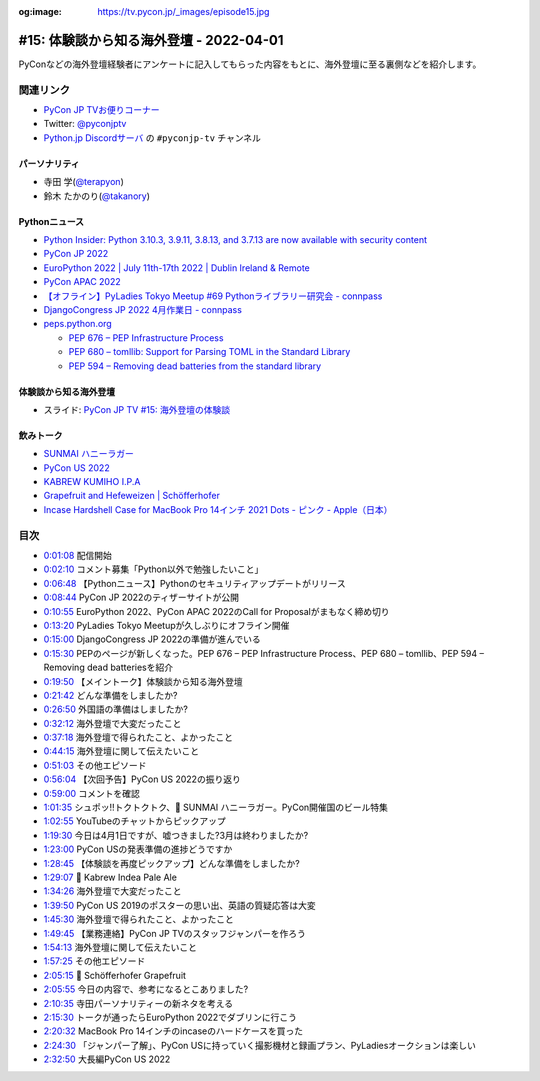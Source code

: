 :og:image: https://tv.pycon.jp/_images/episode15.jpg
    
.. |cover| image:: images/episode15.jpg

==========================================
 #15: 体験談から知る海外登壇 - 2022-04-01
==========================================

PyConなどの海外登壇経験者にアンケートに記入してもらった内容をもとに、海外登壇に至る裏側などを紹介します。

.. raw:: html

   <iframe width="560" height="315" src="https://www.youtube.com/embed/hXqAAW-t_HQ" title="YouTube video player" frameborder="0" allow="accelerometer; autoplay; clipboard-write; encrypted-media; gyroscope; picture-in-picture" allowfullscreen></iframe>

関連リンク
==========
* `PyCon JP TVお便りコーナー <https://docs.google.com/forms/d/e/1FAIpQLSfvL4cKteAaG_czTXjofR83owyjXekG9GNDGC6-jRZCb_2HRw/viewform>`_
* Twitter: `@pyconjptv <https://twitter.com/pyconjptv>`_
* `Python.jp Discordサーバ <https://www.python.jp/pages/pythonjp_discord.html>`_ の ``#pyconjp-tv`` チャンネル

パーソナリティ
--------------
* 寺田 学(`@terapyon <https://twitter.com>`_)
* 鈴木 たかのり(`@takanory <https://twitter.com/takanory>`_)

Pythonニュース
--------------
* `Python Insider: Python 3.10.3, 3.9.11, 3.8.13, and 3.7.13 are now available with security content <https://pythoninsider.blogspot.com/2022/03/python-3103-3911-3813-and-3713-are-now.html>`_
* `PyCon JP 2022 <https://2022.pycon.jp/>`_
* `EuroPython 2022 | July 11th-17th 2022 | Dublin Ireland & Remote <https://ep2022.europython.eu/>`_
* `PyCon APAC 2022 <https://tw.pycon.org/2022/en-us>`_
* `【オフライン】PyLadies Tokyo Meetup #69 Pythonライブラリー研究会 - connpass <https://pyladies-tokyo.connpass.com/event/243489/>`_
* `DjangoCongress JP 2022 4月作業日 - connpass <https://django.connpass.com/event/241535/>`_
* `peps.python.org <https://peps.python.org/>`_

  * `PEP 676 – PEP Infrastructure Process <https://peps.python.org/pep-0676/>`_
  * `PEP 680 – tomllib: Support for Parsing TOML in the Standard Library <https://peps.python.org/pep-0680/>`_
  * `PEP 594 – Removing dead batteries from the standard library <https://peps.python.org/pep-0594/>`_

体験談から知る海外登壇
----------------------
* スライド: `PyCon JP TV #15: 海外登壇の体験談 <https://docs.google.com/presentation/d/1w3mcGiNNPJsyJF6d6YFCL7c1sisbNzq1a2IIGEdwCSs/edit?usp=sharing>`_

飲みトーク
----------
* `SUNMAI ハニーラガー <http://www.sunmai.com/%E8%9C%82%E8%9C%9C%E7%B3%BB%E5%88%97/?lang=ja>`_
* `PyCon US 2022 <https://us.pycon.org/2022/>`_
* `KABREW KUMIHO I.P.A <http://kabrew.co.kr/en/kabrewbeer/can-beer?tpf=board/view&board_code=12&code=88>`_
* `Grapefruit and Hefeweizen | Schöfferhofer <https://www.schoefferhofer.com/schoefferhofer-grapefruit/>`_
* `Incase Hardshell Case for MacBook Pro 14インチ 2021 Dots - ピンク - Apple（日本） <https://www.apple.com/jp/shop/product/HPZY2ZM/A/incase-hardshell-case-for-macbook-pro-14%E3%82%A4%E3%83%B3%E3%83%81-2021-dots>`_

目次
====
* `0:01:08 <https://www.youtube.com/watch?v=hXqAAW-t_HQ&t=68s>`_ 配信開始
* `0:02:10 <https://www.youtube.com/watch?v=hXqAAW-t_HQ&t=130s>`_ コメント募集「Python以外で勉強したいこと」
* `0:06:48 <https://www.youtube.com/watch?v=hXqAAW-t_HQ&t=408s>`_ 【Pythonニュース】Pythonのセキュリティアップデートがリリース
* `0:08:44 <https://www.youtube.com/watch?v=hXqAAW-t_HQ&t=524s>`_ PyCon JP 2022のティザーサイトが公開
* `0:10:55 <https://www.youtube.com/watch?v=hXqAAW-t_HQ&t=655s>`_ EuroPython 2022、PyCon APAC 2022のCall for Proposalがまもなく締め切り
* `0:13:20 <https://www.youtube.com/watch?v=hXqAAW-t_HQ&t=800s>`_ PyLadies Tokyo Meetupが久しぶりにオフライン開催
* `0:15:00 <https://www.youtube.com/watch?v=hXqAAW-t_HQ&t=900s>`_ DjangoCongress JP 2022の準備が進んでいる
* `0:15:30 <https://www.youtube.com/watch?v=hXqAAW-t_HQ&t=930s>`_ PEPのページが新しくなった。PEP 676 – PEP Infrastructure Process、PEP 680 – tomllib、PEP 594 – Removing dead batteriesを紹介
* `0:19:50 <https://www.youtube.com/watch?v=hXqAAW-t_HQ&t=1190s>`_ 【メイントーク】体験談から知る海外登壇
* `0:21:42 <https://www.youtube.com/watch?v=hXqAAW-t_HQ&t=1302s>`_ どんな準備をしましたか?
* `0:26:50 <https://www.youtube.com/watch?v=hXqAAW-t_HQ&t=1610s>`_ 外国語の準備はしましたか?
* `0:32:12 <https://www.youtube.com/watch?v=hXqAAW-t_HQ&t=1932s>`_ 海外登壇で大変だったこと
* `0:37:18 <https://www.youtube.com/watch?v=hXqAAW-t_HQ&t=2238s>`_ 海外登壇で得られたこと、よかったこと
* `0:44:15 <https://www.youtube.com/watch?v=hXqAAW-t_HQ&t=2655s>`_ 海外登壇に関して伝えたいこと
* `0:51:03 <https://www.youtube.com/watch?v=hXqAAW-t_HQ&t=3063s>`_ その他エピソード
* `0:56:04 <https://www.youtube.com/watch?v=hXqAAW-t_HQ&t=3364s>`_ 【次回予告】PyCon US 2022の振り返り
* `0:59:00 <https://www.youtube.com/watch?v=hXqAAW-t_HQ&t=3540s>`_ コメントを確認
* `1:01:35 <https://www.youtube.com/watch?v=hXqAAW-t_HQ&t=3695s>`_ シュポッ!!トクトクトク、🍺 SUNMAI ハニーラガー。PyCon開催国のビール特集
* `1:02:55 <https://www.youtube.com/watch?v=hXqAAW-t_HQ&t=3775s>`_ YouTubeのチャットからピックアップ
* `1:19:30 <https://www.youtube.com/watch?v=hXqAAW-t_HQ&t=4770s>`_ 今日は4月1日ですが、嘘つきました?3月は終わりましたか?
* `1:23:00 <https://www.youtube.com/watch?v=hXqAAW-t_HQ&t=4980s>`_ PyCon USの発表準備の進捗どうですか
* `1:28:45 <https://www.youtube.com/watch?v=hXqAAW-t_HQ&t=5325s>`_ 【体験談を再度ピックアップ】どんな準備をしましたか?
* `1:29:07 <https://www.youtube.com/watch?v=hXqAAW-t_HQ&t=5347s>`_ 🍺 Kabrew Indea Pale Ale
* `1:34:26 <https://www.youtube.com/watch?v=hXqAAW-t_HQ&t=5666s>`_ 海外登壇で大変だったこと
* `1:39:50 <https://www.youtube.com/watch?v=hXqAAW-t_HQ&t=5990s>`_ PyCon US 2019のポスターの思い出、英語の質疑応答は大変
* `1:45:30 <https://www.youtube.com/watch?v=hXqAAW-t_HQ&t=6330s>`_ 海外登壇で得られたこと、よかったこと
* `1:49:45 <https://www.youtube.com/watch?v=hXqAAW-t_HQ&t=6585s>`_ 【業務連絡】PyCon JP TVのスタッフジャンパーを作ろう
* `1:54:13 <https://www.youtube.com/watch?v=hXqAAW-t_HQ&t=6853s>`_ 海外登壇に関して伝えたいこと
* `1:57:25 <https://www.youtube.com/watch?v=hXqAAW-t_HQ&t=7045s>`_ その他エピソード
* `2:05:15 <https://www.youtube.com/watch?v=hXqAAW-t_HQ&t=7515s>`_ 🍺 Schöfferhofer Grapefruit
* `2:05:55 <https://www.youtube.com/watch?v=hXqAAW-t_HQ&t=7555s>`_ 今日の内容で、参考になるとこありました?
* `2:10:35 <https://www.youtube.com/watch?v=hXqAAW-t_HQ&t=7835s>`_ 寺田パーソナリティーの新ネタを考える
* `2:15:30 <https://www.youtube.com/watch?v=hXqAAW-t_HQ&t=8130s>`_ トークが通ったらEuroPython 2022でダブリンに行こう
* `2:20:32 <https://www.youtube.com/watch?v=hXqAAW-t_HQ&t=8432s>`_ MacBook Pro 14インチのincaseのハードケースを買った
* `2:24:30 <https://www.youtube.com/watch?v=hXqAAW-t_HQ&t=8670s>`_ 「ジャンパー了解」、PyCon USに持っていく撮影機材と録画プラン、PyLadiesオークションは楽しい
* `2:32:50 <https://www.youtube.com/watch?v=hXqAAW-t_HQ&t=9170s>`_ 大長編PyCon US 2022
